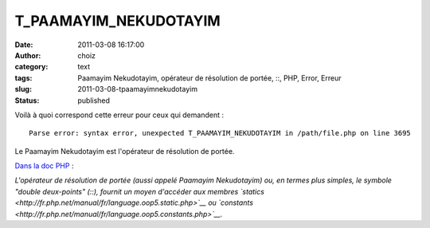 T_PAAMAYIM_NEKUDOTAYIM
######################
:date: 2011-03-08 16:17:00
:author: choiz
:category: text
:tags: Paamayim Nekudotayim, opérateur de résolution de portée, ::, PHP, Error, Erreur
:slug: 2011-03-08-tpaamayimnekudotayim
:status: published

Voilà à quoi correspond cette erreur pour ceux qui demandent : ::

    Parse error: syntax error, unexpected T_PAAMAYIM_NEKUDOTAYIM in /path/file.php on line 3695

Le Paamayim Nekudotayim est l'opérateur de résolution de portée.

`Dans la doc
PHP <http://fr.php.net/manual/fr/language.oop5.paamayim-nekudotayim.php>`__
:

*L'opérateur de résolution de portée (aussi appelé Paamayim Nekudotayim)
ou, en termes plus simples, le symbole "double deux-points" (::),
fournit un moyen d'accéder aux membres
`statics <http://fr.php.net/manual/fr/language.oop5.static.php>`__ ou
`constants <http://fr.php.net/manual/fr/language.oop5.constants.php>`__.*
